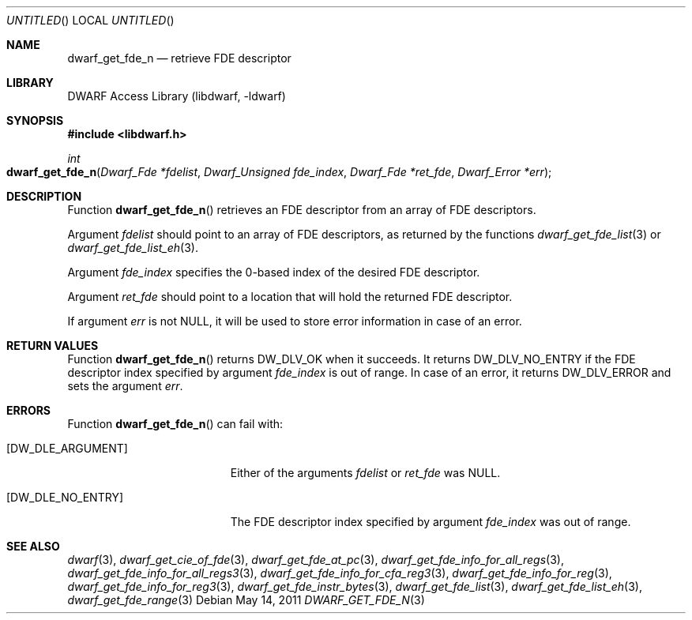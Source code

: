 .\"	$NetBSD: dwarf_get_fde_n.3,v 1.2.8.2 2014/08/19 23:46:44 tls Exp $
.\"
.\" Copyright (c) 2011 Kai Wang
.\" All rights reserved.
.\"
.\" Redistribution and use in source and binary forms, with or without
.\" modification, are permitted provided that the following conditions
.\" are met:
.\" 1. Redistributions of source code must retain the above copyright
.\"    notice, this list of conditions and the following disclaimer.
.\" 2. Redistributions in binary form must reproduce the above copyright
.\"    notice, this list of conditions and the following disclaimer in the
.\"    documentation and/or other materials provided with the distribution.
.\"
.\" THIS SOFTWARE IS PROVIDED BY THE AUTHOR AND CONTRIBUTORS ``AS IS'' AND
.\" ANY EXPRESS OR IMPLIED WARRANTIES, INCLUDING, BUT NOT LIMITED TO, THE
.\" IMPLIED WARRANTIES OF MERCHANTABILITY AND FITNESS FOR A PARTICULAR PURPOSE
.\" ARE DISCLAIMED.  IN NO EVENT SHALL THE AUTHOR OR CONTRIBUTORS BE LIABLE
.\" FOR ANY DIRECT, INDIRECT, INCIDENTAL, SPECIAL, EXEMPLARY, OR CONSEQUENTIAL
.\" DAMAGES (INCLUDING, BUT NOT LIMITED TO, PROCUREMENT OF SUBSTITUTE GOODS
.\" OR SERVICES; LOSS OF USE, DATA, OR PROFITS; OR BUSINESS INTERRUPTION)
.\" HOWEVER CAUSED AND ON ANY THEORY OF LIABILITY, WHETHER IN CONTRACT, STRICT
.\" LIABILITY, OR TORT (INCLUDING NEGLIGENCE OR OTHERWISE) ARISING IN ANY WAY
.\" OUT OF THE USE OF THIS SOFTWARE, EVEN IF ADVISED OF THE POSSIBILITY OF
.\" SUCH DAMAGE.
.\"
.\" Id: dwarf_get_fde_n.3 2071 2011-10-27 03:20:00Z jkoshy 
.\"
.Dd May 14, 2011
.Os
.Dt DWARF_GET_FDE_N 3
.Sh NAME
.Nm dwarf_get_fde_n
.Nd retrieve FDE descriptor
.Sh LIBRARY
.Lb libdwarf
.Sh SYNOPSIS
.In libdwarf.h
.Ft int
.Fo dwarf_get_fde_n
.Fa "Dwarf_Fde *fdelist"
.Fa "Dwarf_Unsigned fde_index"
.Fa "Dwarf_Fde *ret_fde"
.Fa "Dwarf_Error *err"
.Fc
.Sh DESCRIPTION
Function
.Fn dwarf_get_fde_n
retrieves an FDE descriptor from an array of FDE descriptors.
.Pp
Argument
.Ar fdelist
should point to an array of FDE descriptors, as returned by the functions
.Xr dwarf_get_fde_list 3
or
.Xr dwarf_get_fde_list_eh 3 .
.Pp
Argument
.Ar fde_index
specifies the 0-based index of the desired FDE descriptor.
.Pp
Argument
.Ar ret_fde
should point to a location that will hold the returned FDE descriptor.
.Pp
If argument
.Ar err
is not NULL, it will be used to store error information in case of an
error.
.Sh RETURN VALUES
Function
.Fn dwarf_get_fde_n
returns
.Dv DW_DLV_OK
when it succeeds.
It returns
.Dv DW_DLV_NO_ENTRY
if the FDE descriptor index specified by argument
.Ar fde_index
is out of range.
In case of an error, it returns
.Dv DW_DLV_ERROR
and sets the argument
.Ar err .
.Sh ERRORS
Function
.Fn dwarf_get_fde_n
can fail with:
.Bl -tag -width ".Bq Er DW_DLE_NO_ENTRY"
.It Bq Er DW_DLE_ARGUMENT
Either of the arguments
.Ar fdelist
or
.Ar ret_fde
was NULL.
.It Bq Er DW_DLE_NO_ENTRY
The FDE descriptor index specified by argument
.Ar fde_index
was out of range.
.El
.Sh SEE ALSO
.Xr dwarf 3 ,
.Xr dwarf_get_cie_of_fde 3 ,
.Xr dwarf_get_fde_at_pc 3 ,
.Xr dwarf_get_fde_info_for_all_regs 3 ,
.Xr dwarf_get_fde_info_for_all_regs3 3 ,
.Xr dwarf_get_fde_info_for_cfa_reg3 3 ,
.Xr dwarf_get_fde_info_for_reg 3 ,
.Xr dwarf_get_fde_info_for_reg3 3 ,
.Xr dwarf_get_fde_instr_bytes 3 ,
.Xr dwarf_get_fde_list 3 ,
.Xr dwarf_get_fde_list_eh 3 ,
.Xr dwarf_get_fde_range 3
